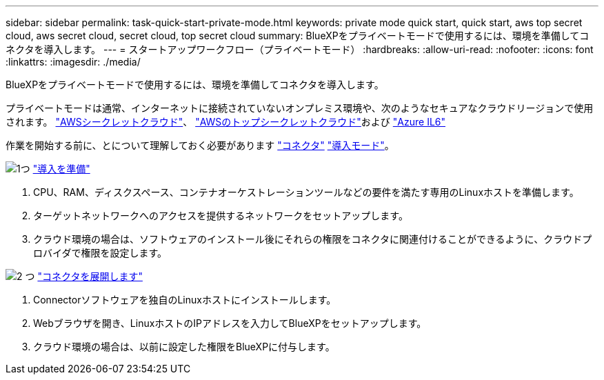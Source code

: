 ---
sidebar: sidebar 
permalink: task-quick-start-private-mode.html 
keywords: private mode quick start, quick start, aws top secret cloud, aws secret cloud, secret cloud, top secret cloud 
summary: BlueXPをプライベートモードで使用するには、環境を準備してコネクタを導入します。 
---
= スタートアップワークフロー（プライベートモード）
:hardbreaks:
:allow-uri-read: 
:nofooter: 
:icons: font
:linkattrs: 
:imagesdir: ./media/


[role="lead"]
BlueXPをプライベートモードで使用するには、環境を準備してコネクタを導入します。

プライベートモードは通常、インターネットに接続されていないオンプレミス環境や、次のようなセキュアなクラウドリージョンで使用されます。 https://aws.amazon.com/federal/secret-cloud/["AWSシークレットクラウド"^]、 https://aws.amazon.com/federal/top-secret-cloud/["AWSのトップシークレットクラウド"^]および https://learn.microsoft.com/en-us/azure/compliance/offerings/offering-dod-il6["Azure IL6"^]

作業を開始する前に、とについて理解しておく必要があります link:concept-connectors.html["コネクタ"] link:concept-modes.html["導入モード"]。

.image:https://raw.githubusercontent.com/NetAppDocs/common/main/media/number-1.png["1つ"] link:task-prepare-private-mode.html["導入を準備"]
[role="quick-margin-list"]
. CPU、RAM、ディスクスペース、コンテナオーケストレーションツールなどの要件を満たす専用のLinuxホストを準備します。
. ターゲットネットワークへのアクセスを提供するネットワークをセットアップします。
. クラウド環境の場合は、ソフトウェアのインストール後にそれらの権限をコネクタに関連付けることができるように、クラウドプロバイダで権限を設定します。


.image:https://raw.githubusercontent.com/NetAppDocs/common/main/media/number-2.png["2 つ"] link:task-install-private-mode.html["コネクタを展開します"]
[role="quick-margin-list"]
. Connectorソフトウェアを独自のLinuxホストにインストールします。
. Webブラウザを開き、LinuxホストのIPアドレスを入力してBlueXPをセットアップします。
. クラウド環境の場合は、以前に設定した権限をBlueXPに付与します。

